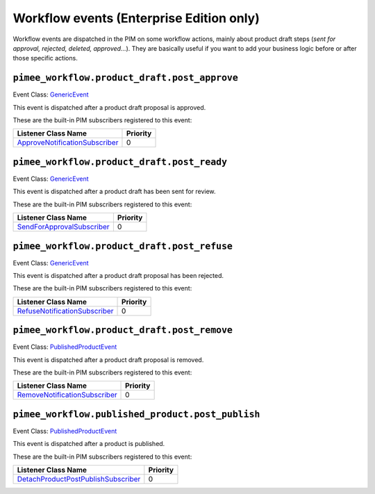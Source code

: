 Workflow events (Enterprise Edition only)
=========================================

Workflow events are dispatched in the PIM on some workflow actions, mainly about product draft steps (*sent for approval, rejected, deleted, approved...*).
They are basically useful if you want to add your business logic before or after those specific actions.


``pimee_workflow.product_draft.post_approve``
~~~~~~~~~~~~~~~~~~~~~~~~~~~~~~~~~~~~~~~~~~~~~

Event Class: `GenericEvent <http://api.symfony.com/2.7/Symfony/Component/EventDispatcher/GenericEvent.html>`_

This event is dispatched after a product draft proposal is approved.

These are the built-in PIM subscribers registered to this event:

================================  ===============
Listener Class Name               Priority
================================  ===============
`ApproveNotificationSubscriber`_  0
================================  ===============

.. _ApproveNotificationSubscriber: https://github.com/akeneo/pim-enterprise-dev/blob/master/src/PimEnterprise/Bundle/WorkflowBundle/EventSubscriber/ProductDraft/ApproveNotificationSubscriber.php

``pimee_workflow.product_draft.post_ready``
~~~~~~~~~~~~~~~~~~~~~~~~~~~~~~~~~~~~~~~~~~~

Event Class: `GenericEvent <http://api.symfony.com/2.7/Symfony/Component/EventDispatcher/GenericEvent.html>`_

This event is dispatched after a product draft has been sent for review.

These are the built-in PIM subscribers registered to this event:

============================  ===============
Listener Class Name           Priority
============================  ===============
`SendForApprovalSubscriber`_  0
============================  ===============

.. _SendForApprovalSubscriber: https://github.com/akeneo/pim-enterprise-dev/blob/master/src/PimEnterprise/Bundle/WorkflowBundle/EventSubscriber/ProductDraft/SendForApprovalSubscriber.php

``pimee_workflow.product_draft.post_refuse``
~~~~~~~~~~~~~~~~~~~~~~~~~~~~~~~~~~~~~~~~~~~~

Event Class: `GenericEvent <http://api.symfony.com/2.7/Symfony/Component/EventDispatcher/GenericEvent.html>`_

This event is dispatched after a product draft proposal has been rejected.

These are the built-in PIM subscribers registered to this event:

===============================  ===============
Listener Class Name              Priority
===============================  ===============
`RefuseNotificationSubscriber`_  0
===============================  ===============

.. _RefuseNotificationSubscriber: https://github.com/akeneo/pim-enterprise-dev/blob/master/src/PimEnterprise/Bundle/WorkflowBundle/EventSubscriber/ProductDraft/RefuseNotificationSubscriber.php

``pimee_workflow.product_draft.post_remove``
~~~~~~~~~~~~~~~~~~~~~~~~~~~~~~~~~~~~~~~~~~~~

Event Class: `PublishedProductEvent <https://github.com/akeneo/pim-enterprise-dev/blob/master/src/PimEnterprise/Bundle/WorkflowBundle/Event/PublishedProductEvent.php>`_

This event is dispatched after a product draft proposal is removed.

These are the built-in PIM subscribers registered to this event:

================================  ===============
Listener Class Name               Priority
================================  ===============
`RemoveNotificationSubscriber`_   0
================================  ===============

.. _RemoveNotificationSubscriber: https://github.com/akeneo/pim-enterprise-dev/blob/master/src/PimEnterprise/Bundle/WorkflowBundle/EventSubscriber/ProductDraft/RemoveNotificationSubscriber.php


``pimee_workflow.published_product.post_publish``
~~~~~~~~~~~~~~~~~~~~~~~~~~~~~~~~~~~~~~~~~~~~~~~~~

Event Class: `PublishedProductEvent <https://github.com/akeneo/pim-enterprise-dev/blob/master/src/PimEnterprise/Bundle/WorkflowBundle/Event/PublishedProductEvent.php>`_

This event is dispatched after a product is published.

These are the built-in PIM subscribers registered to this event:

=====================================  ===============
Listener Class Name                    Priority
=====================================  ===============
`DetachProductPostPublishSubscriber`_  0
=====================================  ===============

.. _DetachProductPostPublishSubscriber: https://github.com/akeneo/pim-enterprise-dev/blob/master/src/PimEnterprise/Bundle/WorkflowBundle/EventSubscriber/PublishedProduct/DetachProductPostPublishSubscriber.php

